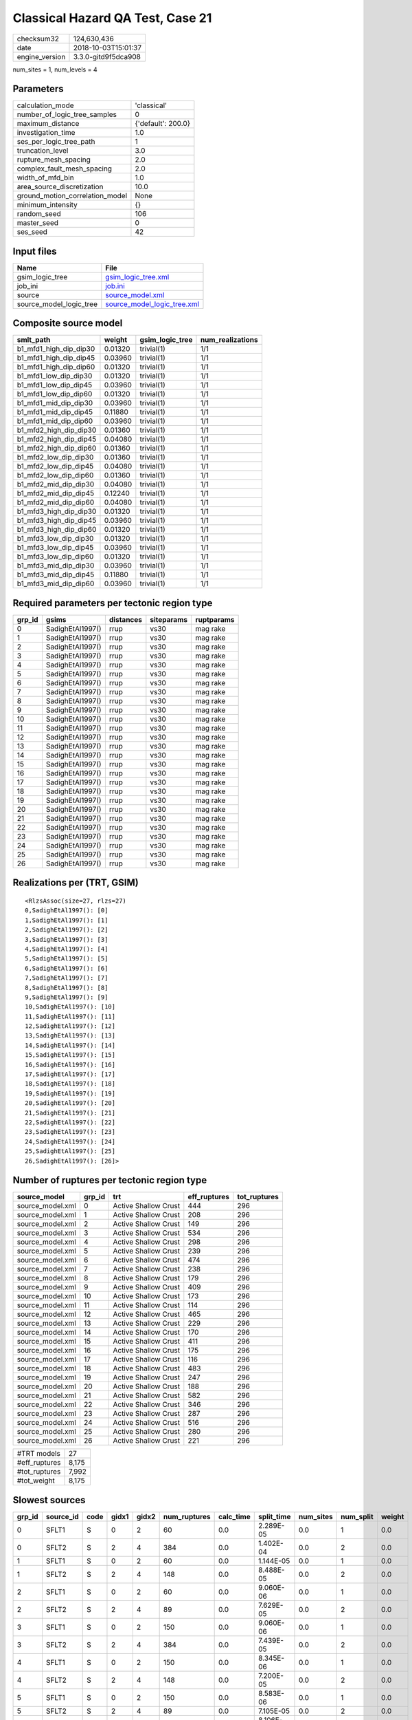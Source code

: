 Classical Hazard QA Test, Case 21
=================================

============== ===================
checksum32     124,630,436        
date           2018-10-03T15:01:37
engine_version 3.3.0-gitd9f5dca908
============== ===================

num_sites = 1, num_levels = 4

Parameters
----------
=============================== ==================
calculation_mode                'classical'       
number_of_logic_tree_samples    0                 
maximum_distance                {'default': 200.0}
investigation_time              1.0               
ses_per_logic_tree_path         1                 
truncation_level                3.0               
rupture_mesh_spacing            2.0               
complex_fault_mesh_spacing      2.0               
width_of_mfd_bin                1.0               
area_source_discretization      10.0              
ground_motion_correlation_model None              
minimum_intensity               {}                
random_seed                     106               
master_seed                     0                 
ses_seed                        42                
=============================== ==================

Input files
-----------
======================= ============================================================
Name                    File                                                        
======================= ============================================================
gsim_logic_tree         `gsim_logic_tree.xml <gsim_logic_tree.xml>`_                
job_ini                 `job.ini <job.ini>`_                                        
source                  `source_model.xml <source_model.xml>`_                      
source_model_logic_tree `source_model_logic_tree.xml <source_model_logic_tree.xml>`_
======================= ============================================================

Composite source model
----------------------
====================== ======= =============== ================
smlt_path              weight  gsim_logic_tree num_realizations
====================== ======= =============== ================
b1_mfd1_high_dip_dip30 0.01320 trivial(1)      1/1             
b1_mfd1_high_dip_dip45 0.03960 trivial(1)      1/1             
b1_mfd1_high_dip_dip60 0.01320 trivial(1)      1/1             
b1_mfd1_low_dip_dip30  0.01320 trivial(1)      1/1             
b1_mfd1_low_dip_dip45  0.03960 trivial(1)      1/1             
b1_mfd1_low_dip_dip60  0.01320 trivial(1)      1/1             
b1_mfd1_mid_dip_dip30  0.03960 trivial(1)      1/1             
b1_mfd1_mid_dip_dip45  0.11880 trivial(1)      1/1             
b1_mfd1_mid_dip_dip60  0.03960 trivial(1)      1/1             
b1_mfd2_high_dip_dip30 0.01360 trivial(1)      1/1             
b1_mfd2_high_dip_dip45 0.04080 trivial(1)      1/1             
b1_mfd2_high_dip_dip60 0.01360 trivial(1)      1/1             
b1_mfd2_low_dip_dip30  0.01360 trivial(1)      1/1             
b1_mfd2_low_dip_dip45  0.04080 trivial(1)      1/1             
b1_mfd2_low_dip_dip60  0.01360 trivial(1)      1/1             
b1_mfd2_mid_dip_dip30  0.04080 trivial(1)      1/1             
b1_mfd2_mid_dip_dip45  0.12240 trivial(1)      1/1             
b1_mfd2_mid_dip_dip60  0.04080 trivial(1)      1/1             
b1_mfd3_high_dip_dip30 0.01320 trivial(1)      1/1             
b1_mfd3_high_dip_dip45 0.03960 trivial(1)      1/1             
b1_mfd3_high_dip_dip60 0.01320 trivial(1)      1/1             
b1_mfd3_low_dip_dip30  0.01320 trivial(1)      1/1             
b1_mfd3_low_dip_dip45  0.03960 trivial(1)      1/1             
b1_mfd3_low_dip_dip60  0.01320 trivial(1)      1/1             
b1_mfd3_mid_dip_dip30  0.03960 trivial(1)      1/1             
b1_mfd3_mid_dip_dip45  0.11880 trivial(1)      1/1             
b1_mfd3_mid_dip_dip60  0.03960 trivial(1)      1/1             
====================== ======= =============== ================

Required parameters per tectonic region type
--------------------------------------------
====== ================ ========= ========== ==========
grp_id gsims            distances siteparams ruptparams
====== ================ ========= ========== ==========
0      SadighEtAl1997() rrup      vs30       mag rake  
1      SadighEtAl1997() rrup      vs30       mag rake  
2      SadighEtAl1997() rrup      vs30       mag rake  
3      SadighEtAl1997() rrup      vs30       mag rake  
4      SadighEtAl1997() rrup      vs30       mag rake  
5      SadighEtAl1997() rrup      vs30       mag rake  
6      SadighEtAl1997() rrup      vs30       mag rake  
7      SadighEtAl1997() rrup      vs30       mag rake  
8      SadighEtAl1997() rrup      vs30       mag rake  
9      SadighEtAl1997() rrup      vs30       mag rake  
10     SadighEtAl1997() rrup      vs30       mag rake  
11     SadighEtAl1997() rrup      vs30       mag rake  
12     SadighEtAl1997() rrup      vs30       mag rake  
13     SadighEtAl1997() rrup      vs30       mag rake  
14     SadighEtAl1997() rrup      vs30       mag rake  
15     SadighEtAl1997() rrup      vs30       mag rake  
16     SadighEtAl1997() rrup      vs30       mag rake  
17     SadighEtAl1997() rrup      vs30       mag rake  
18     SadighEtAl1997() rrup      vs30       mag rake  
19     SadighEtAl1997() rrup      vs30       mag rake  
20     SadighEtAl1997() rrup      vs30       mag rake  
21     SadighEtAl1997() rrup      vs30       mag rake  
22     SadighEtAl1997() rrup      vs30       mag rake  
23     SadighEtAl1997() rrup      vs30       mag rake  
24     SadighEtAl1997() rrup      vs30       mag rake  
25     SadighEtAl1997() rrup      vs30       mag rake  
26     SadighEtAl1997() rrup      vs30       mag rake  
====== ================ ========= ========== ==========

Realizations per (TRT, GSIM)
----------------------------

::

  <RlzsAssoc(size=27, rlzs=27)
  0,SadighEtAl1997(): [0]
  1,SadighEtAl1997(): [1]
  2,SadighEtAl1997(): [2]
  3,SadighEtAl1997(): [3]
  4,SadighEtAl1997(): [4]
  5,SadighEtAl1997(): [5]
  6,SadighEtAl1997(): [6]
  7,SadighEtAl1997(): [7]
  8,SadighEtAl1997(): [8]
  9,SadighEtAl1997(): [9]
  10,SadighEtAl1997(): [10]
  11,SadighEtAl1997(): [11]
  12,SadighEtAl1997(): [12]
  13,SadighEtAl1997(): [13]
  14,SadighEtAl1997(): [14]
  15,SadighEtAl1997(): [15]
  16,SadighEtAl1997(): [16]
  17,SadighEtAl1997(): [17]
  18,SadighEtAl1997(): [18]
  19,SadighEtAl1997(): [19]
  20,SadighEtAl1997(): [20]
  21,SadighEtAl1997(): [21]
  22,SadighEtAl1997(): [22]
  23,SadighEtAl1997(): [23]
  24,SadighEtAl1997(): [24]
  25,SadighEtAl1997(): [25]
  26,SadighEtAl1997(): [26]>

Number of ruptures per tectonic region type
-------------------------------------------
================ ====== ==================== ============ ============
source_model     grp_id trt                  eff_ruptures tot_ruptures
================ ====== ==================== ============ ============
source_model.xml 0      Active Shallow Crust 444          296         
source_model.xml 1      Active Shallow Crust 208          296         
source_model.xml 2      Active Shallow Crust 149          296         
source_model.xml 3      Active Shallow Crust 534          296         
source_model.xml 4      Active Shallow Crust 298          296         
source_model.xml 5      Active Shallow Crust 239          296         
source_model.xml 6      Active Shallow Crust 474          296         
source_model.xml 7      Active Shallow Crust 238          296         
source_model.xml 8      Active Shallow Crust 179          296         
source_model.xml 9      Active Shallow Crust 409          296         
source_model.xml 10     Active Shallow Crust 173          296         
source_model.xml 11     Active Shallow Crust 114          296         
source_model.xml 12     Active Shallow Crust 465          296         
source_model.xml 13     Active Shallow Crust 229          296         
source_model.xml 14     Active Shallow Crust 170          296         
source_model.xml 15     Active Shallow Crust 411          296         
source_model.xml 16     Active Shallow Crust 175          296         
source_model.xml 17     Active Shallow Crust 116          296         
source_model.xml 18     Active Shallow Crust 483          296         
source_model.xml 19     Active Shallow Crust 247          296         
source_model.xml 20     Active Shallow Crust 188          296         
source_model.xml 21     Active Shallow Crust 582          296         
source_model.xml 22     Active Shallow Crust 346          296         
source_model.xml 23     Active Shallow Crust 287          296         
source_model.xml 24     Active Shallow Crust 516          296         
source_model.xml 25     Active Shallow Crust 280          296         
source_model.xml 26     Active Shallow Crust 221          296         
================ ====== ==================== ============ ============

============= =====
#TRT models   27   
#eff_ruptures 8,175
#tot_ruptures 7,992
#tot_weight   8,175
============= =====

Slowest sources
---------------
====== ========= ==== ===== ===== ============ ========= ========== ========= ========= ======
grp_id source_id code gidx1 gidx2 num_ruptures calc_time split_time num_sites num_split weight
====== ========= ==== ===== ===== ============ ========= ========== ========= ========= ======
0      SFLT1     S    0     2     60           0.0       2.289E-05  0.0       1         0.0   
0      SFLT2     S    2     4     384          0.0       1.402E-04  0.0       2         0.0   
1      SFLT1     S    0     2     60           0.0       1.144E-05  0.0       1         0.0   
1      SFLT2     S    2     4     148          0.0       8.488E-05  0.0       2         0.0   
2      SFLT1     S    0     2     60           0.0       9.060E-06  0.0       1         0.0   
2      SFLT2     S    2     4     89           0.0       7.629E-05  0.0       2         0.0   
3      SFLT1     S    0     2     150          0.0       9.060E-06  0.0       1         0.0   
3      SFLT2     S    2     4     384          0.0       7.439E-05  0.0       2         0.0   
4      SFLT1     S    0     2     150          0.0       8.345E-06  0.0       1         0.0   
4      SFLT2     S    2     4     148          0.0       7.200E-05  0.0       2         0.0   
5      SFLT1     S    0     2     150          0.0       8.583E-06  0.0       1         0.0   
5      SFLT2     S    2     4     89           0.0       7.105E-05  0.0       2         0.0   
6      SFLT1     S    0     2     90           0.0       8.106E-06  0.0       1         0.0   
6      SFLT2     S    2     4     384          0.0       7.200E-05  0.0       2         0.0   
7      SFLT1     S    0     2     90           0.0       8.106E-06  0.0       1         0.0   
7      SFLT2     S    2     4     148          0.0       7.105E-05  0.0       2         0.0   
8      SFLT1     S    0     2     90           0.0       8.106E-06  0.0       1         0.0   
8      SFLT2     S    2     4     89           0.0       7.057E-05  0.0       2         0.0   
9      SFLT1     S    0     2     25           0.0       8.345E-06  0.0       1         0.0   
9      SFLT2     S    2     4     384          0.0       7.153E-05  0.0       2         0.0   
====== ========= ==== ===== ===== ============ ========= ========== ========= ========= ======

Computation times by source typology
------------------------------------
==== ========= ======
code calc_time counts
==== ========= ======
S    0.0       54    
==== ========= ======

Duplicated sources
------------------
There are no duplicated sources

Information about the tasks
---------------------------
================== ======= ====== ======= ======= =======
operation-duration mean    stddev min     max     outputs
read_source_models 0.03435 NaN    0.03435 0.03435 1      
split_filter       0.15160 NaN    0.15160 0.15160 1      
================== ======= ====== ======= ======= =======

Data transfer
-------------
================== ======================================================================== ========
task               sent                                                                     received
read_source_models monitor=0 B fnames=0 B converter=0 B                                     1.8 KB  
split_filter       srcs=16.17 KB monitor=425 B srcfilter=253 B sample_factor=21 B seed=14 B 23.83 KB
================== ======================================================================== ========

Slowest operations
------------------
======================== ======== ========= ======
operation                time_sec memory_mb counts
======================== ======== ========= ======
updating source_info     0.16365  0.0       1     
total split_filter       0.15160  0.06250   1     
total read_source_models 0.03435  0.0       1     
======================== ======== ========= ======
